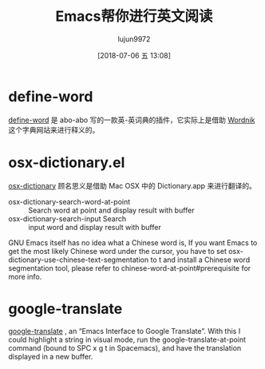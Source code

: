 #+TITLE: Emacs帮你进行英文阅读
#+AUTHOR: lujun9972
#+TAGS: Emacs之怒
#+DATE: [2018-07-06 五 13:08]
#+LANGUAGE:  zh-CN
#+OPTIONS:  H:6 num:nil toc:t \n:nil ::t |:t ^:nil -:nil f:t *:t <:nil

* define-word
[[https://github.com/abo-abo/define-word][define-word]] 是 abo-abo 写的一款英-英词典的插件，它实际上是借助 [[https://www.wordnik.com/][Wordnik]] 这个字典网站来进行释义的。

* osx-dictionary.el

[[https://github.com/xuchunyang/osx-dictionary.el][osx-dictionary]] 顾名思义是借助 Mac OSX 中的 Dictionary.app 来进行翻译的。


+ osx-dictionary-search-word-at-point :: Search word at point and display result with buffer
+ osx-dictionary-search-input Search :: input word and display result with buffer
    
GNU Emacs itself has no idea what a Chinese word is, If you want Emacs to get the most likely Chinese word under the cursor, you have to set osx-dictionary-use-chinese-text-segmentation to t and install a Chinese word segmentation tool, please refer to chinese-word-at-point#prerequisite for more info.

* google-translate

[[https://github.com/atykhonov/google-translate][google-translate]] , an “Emacs Interface to Google Translate”. With this I could highlight a string in visual mode, run the google-translate-at-point command (bound to SPC x g t in Spacemacs), and have the translation displayed in a new buffer.
